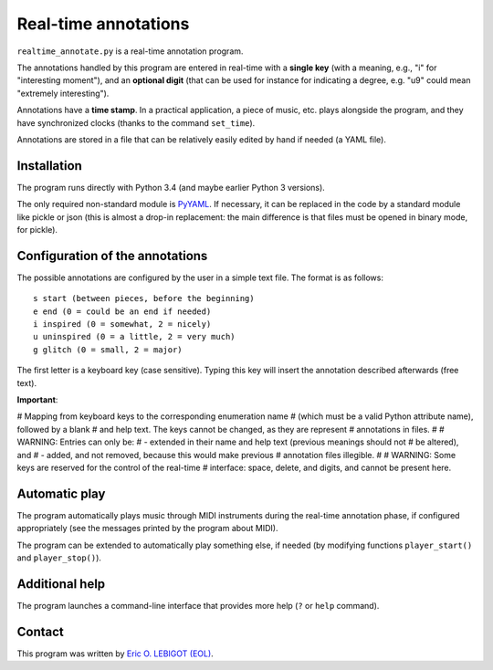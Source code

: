 #####################
Real-time annotations
#####################

``realtime_annotate.py`` is a real-time annotation program.

The annotations handled by this program are entered in real-time with
a **single key** (with a meaning, e.g., "i" for "interesting
moment"), and an **optional digit** (that can be used for instance for
indicating a degree, e.g. "u9" could mean "extremely interesting").

Annotations have a **time stamp**. In a practical application, a piece
of music, etc. plays alongside the program, and they have synchronized
clocks (thanks to the command ``set_time``).

Annotations are stored in a file that can be relatively easily edited
by hand if needed (a YAML file).


Installation
============

The program runs directly with Python 3.4 (and maybe earlier Python 3
versions).

The only required non-standard module is PyYAML_. If necessary, it can
be replaced in the code by a standard module like pickle or json (this
is almost a drop-in replacement: the main difference is that files
must be opened in binary mode, for pickle).

Configuration of the annotations
================================

.. !!!! Idea: include definition of annotations in the annotations
   file?? design (updates, modification [copy at creation,
   dump/replace for modification])?
   
The possible annotations are configured by the user in a simple text
file. The format is as follows::

  s start (between pieces, before the beginning)
  e end (0 = could be an end if needed)
  i inspired (0 = somewhat, 2 = nicely)
  u uninspired (0 = a little, 2 = very much)
  g glitch (0 = small, 2 = major)

The first letter is a keyboard key (case sensitive). Typing this key
will insert the annotation described afterwards (free text).

**Important**:

.. !!! Include the following
   
# Mapping from keyboard keys to the corresponding enumeration name
# (which must be a valid Python attribute name), followed by a blank
# and help text. The keys cannot be changed, as they are represent
# annotations in files.
#
# WARNING: Entries can only be:
# - extended in their name and help text (previous meanings should not
# be altered), and
# - added, and not removed, because this would make previous
# annotation files illegible.
#
# WARNING: Some keys are reserved for the control of the real-time
# interface: space, delete, and digits, and cannot be present here.



.. !!!!  

Automatic play
==============

.. !!!!!!! Code plugin architecture for player, with MIDI as an
   example. User module, I guess, imported through a command-line
   option. I MUST handle the player help system as well. I MUST update
   the documentation below.
   
The program automatically plays music through MIDI instruments during
the real-time annotation phase, if configured appropriately (see the
messages printed by the program about MIDI).

The program can be extended to automatically play something else, if
needed (by modifying functions ``player_start()`` and
``player_stop()``).

Additional help
===============

The program launches a command-line interface that provides more help
(``?`` or ``help`` command).

Contact
=======

This program was written by `Eric O. LEBIGOT (EOL)
<mailto:eric.lebigot@normalesup.org>`_.

.. _PyYAML: http://pyyaml.org/wiki/PyYAML

